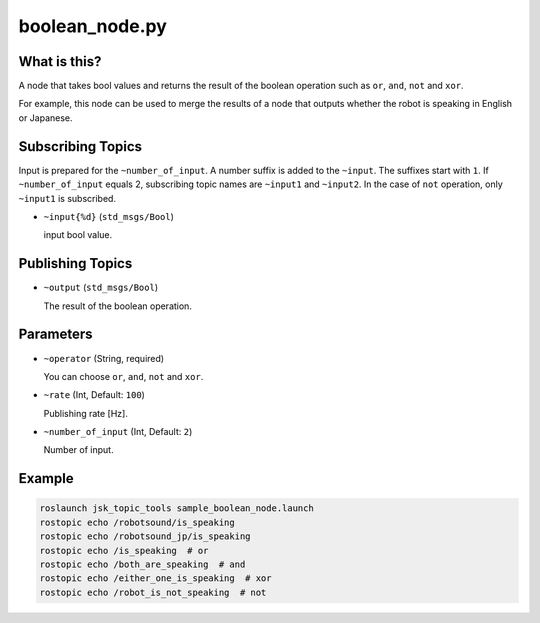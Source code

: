 boolean_node.py
===============


What is this?
-------------

A node that takes bool values and returns the result of the boolean operation such as ``or``, ``and``, ``not`` and ``xor``.

For example, this node can be used to merge the results of a node that outputs whether the robot is speaking in English or Japanese.


Subscribing Topics
------------------

Input is prepared for the ``~number_of_input``. A number suffix is added to the ``~input``.
The suffixes start with ``1``. If ``~number_of_input`` equals 2, subscribing topic names are ``~input1`` and ``~input2``.
In the case of ``not`` operation, only ``~input1`` is subscribed.

* ``~input{%d}`` (``std_msgs/Bool``)

  input bool value.


Publishing Topics
-----------------

* ``~output`` (``std_msgs/Bool``)

  The result of the boolean operation.


Parameters
----------

* ``~operator`` (String, required)

  You can choose ``or``, ``and``, ``not`` and ``xor``.

* ``~rate`` (Int, Default: ``100``)

  Publishing rate [Hz].

* ``~number_of_input`` (Int, Default: ``2``)

  Number of input.


Example
-------

.. code-block:: bash

  roslaunch jsk_topic_tools sample_boolean_node.launch
  rostopic echo /robotsound/is_speaking
  rostopic echo /robotsound_jp/is_speaking
  rostopic echo /is_speaking  # or
  rostopic echo /both_are_speaking  # and
  rostopic echo /either_one_is_speaking  # xor
  rostopic echo /robot_is_not_speaking  # not
